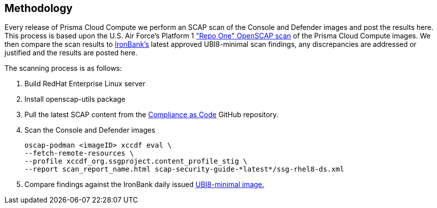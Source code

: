 == Methodology

Every release of Prisma Cloud Compute we perform an SCAP scan of the Console and Defender images and post the results here.
This process is based upon the U.S. Air Force's Platform 1 https://repo1.dso.mil/ironbank-tools/ironbank-pipeline/-/blob/master/stages/scanning/oscap-compliance-run.sh["Repo One" OpenSCAP scan] of the Prisma Cloud Compute images.
We then compare the scan results to https://ironbank.dso.mil/about[IronBank's] latest approved UBI8-minimal scan findings, any discrepancies are addressed or justified and the results are posted here.

The scanning process is as follows:

. Build RedHat Enterprise Linux server
. Install openscap-utils package
. Pull the latest SCAP content from the https://github.com/ComplianceAsCode/content/releases[Compliance as Code] GitHub repository.
. Scan the Console and Defender images
+
  oscap-podman <imageID> xccdf eval \
  --fetch-remote-resources \
  --profile xccdf_org.ssgproject.content_profile_stig \
  --report scan_report_name.html scap-security-guide-*latest*/ssg-rhel8-ds.xml

. Compare findings against the IronBank daily issued https://ironbank.dso.mil/repomap/redhat/ubi[UBI8-minimal image.]
